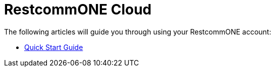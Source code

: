 = RestcommONE Cloud

The following articles will guide you through using your RestcommONE account:

* link:/docs/restcommone_cloud/Quick%20Start%20Guide_RestcommONE%20Cloud.html[Quick Start Guide]
